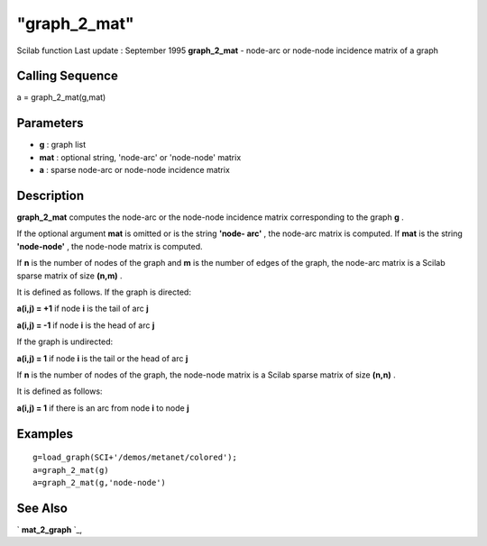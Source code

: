 ====
"graph_2_mat"
====

Scilab function Last update : September 1995
**graph_2_mat** - node-arc or node-node incidence matrix of a graph



Calling Sequence
~~~~~~~~~~~~~~~~

a = graph_2_mat(g,mat)




Parameters
~~~~~~~~~~


+ **g** : graph list
+ **mat** : optional string, 'node-arc' or 'node-node' matrix
+ **a** : sparse node-arc or node-node incidence matrix




Description
~~~~~~~~~~~

**graph_2_mat** computes the node-arc or the node-node incidence
matrix corresponding to the graph **g** .

If the optional argument **mat** is omitted or is the string **'node-
arc'** , the node-arc matrix is computed. If **mat** is the string
**'node-node'** , the node-node matrix is computed.

If **n** is the number of nodes of the graph and **m** is the number
of edges of the graph, the node-arc matrix is a Scilab sparse matrix
of size **(n,m)** .

It is defined as follows. If the graph is directed:

**a(i,j) = +1** if node **i** is the tail of arc **j**

**a(i,j) = -1** if node **i** is the head of arc **j**

If the graph is undirected:

**a(i,j) = 1** if node **i** is the tail or the head of arc **j**

If **n** is the number of nodes of the graph, the node-node matrix is
a Scilab sparse matrix of size **(n,n)** .

It is defined as follows:

**a(i,j) = 1** if there is an arc from node **i** to node **j**



Examples
~~~~~~~~


::

    
    
    g=load_graph(SCI+'/demos/metanet/colored');
    a=graph_2_mat(g)
    a=graph_2_mat(g,'node-node')
     
      




See Also
~~~~~~~~

` **mat_2_graph** `_,

.. _
      : ://./metanet/mat_2_graph.htm


